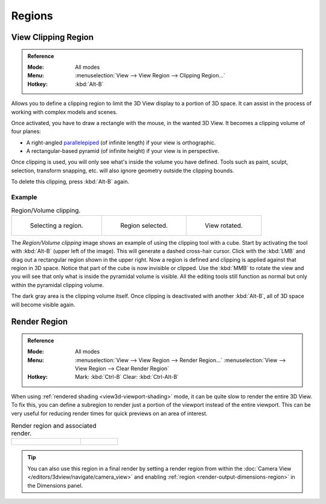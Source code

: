 
*******
Regions
*******

.. seealso::

   :ref:`3dview-nav-zoom-region`.


View Clipping Region
====================

.. admonition:: Reference
   :class: refbox

   :Mode:      All modes
   :Menu:      :menuselection:`View --> View Region --> Clipping Region...`
   :Hotkey:    :kbd:`Alt-B`

Allows you to define a clipping region to limit the 3D View display to a portion of 3D space.
It can assist in the process of working with complex models and scenes.

Once activated, you have to draw a rectangle with the mouse,
in the wanted 3D View. It becomes a clipping volume of four planes:

- A right-angled `parallelepiped <https://en.wikipedia.org/wiki/Parallelepiped>`__
  (of infinite length) if your view is orthographic.
- A rectangular-based pyramid (of infinite height) if your view is in perspective.

Once clipping is used, you will only see what's inside the volume you have defined.
Tools such as paint, sculpt, selection, transform snapping, etc.
will also ignore geometry outside the clipping bounds.

To delete this clipping, press :kbd:`Alt-B` again.


Example
-------

.. list-table:: Region/Volume clipping.

   * - .. figure:: /images/editors_3dview_navigate_regions_border1.png
          :width: 320px

          Selecting a region.

     - .. figure:: /images/editors_3dview_navigate_regions_border2.png
          :width: 320px

          Region selected.

     - .. figure:: /images/editors_3dview_navigate_regions_border3.png
          :width: 320px

          View rotated.

The *Region/Volume clipping* image shows an example of using the clipping tool with a cube.
Start by activating the tool with :kbd:`Alt-B` (upper left of the image).
This will generate a dashed cross-hair cursor.
Click with the :kbd:`LMB` and drag out a rectangular region shown in the upper right.
Now a region is defined and clipping is applied against that region in 3D space.
Notice that part of the cube is now invisible or clipped. Use the :kbd:`MMB` to rotate
the view and you will see that only what is inside the pyramidal volume is visible.
All the editing tools still function as normal but only within the pyramidal clipping volume.

The dark gray area is the clipping volume itself.
Once clipping is deactivated with another :kbd:`Alt-B`,
all of 3D space will become visible again.


.. _editors-3dview-navigate-render-region:

Render Region
=============

.. admonition:: Reference
   :class: refbox

   :Mode:      All modes
   :Menu:      :menuselection:`View --> View Region --> Render Region...`
               :menuselection:`View --> View Region --> Clear Render Region`
   :Hotkey:    Mark: :kbd:`Ctrl-B`
               Clear: :kbd:`Ctrl-Alt-B`

When using :ref:`rendered shading <view3d-viewport-shading>` mode,
it can be quite slow to render the entire 3D View. To fix this,
you can define a subregion to render just a portion of the viewport
instead of the entire viewport.
This can be very useful for reducing render times for quick previews on an area of interest.

.. list-table:: Render region and associated render.
   :widths: 65 35

   * - .. figure:: /images/editors_3dview_navigate_regions_render-border-1.png

     - .. figure:: /images/editors_3dview_navigate_regions_render-border-2.png

.. tip::

   You can also use this region in a final render by setting a render region
   from within the :doc:`Camera View </editors/3dview/navigate/camera_view>` and
   enabling :ref:`region <render-output-dimensions-region>` in the Dimensions panel.
